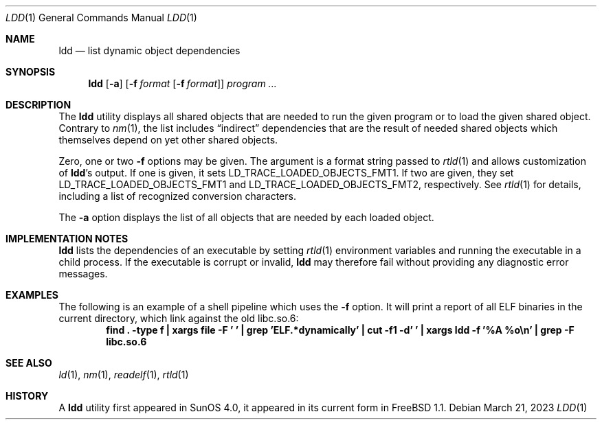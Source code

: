 .\"
.Dd March 21, 2023
.Dt LDD 1
.Os
.Sh NAME
.Nm ldd
.Nd list dynamic object dependencies
.Sh SYNOPSIS
.Nm
.Op Fl a
.Op Fl f Ar format Op Fl f Ar format
.Ar program ...
.Sh DESCRIPTION
The
.Nm
utility displays all shared objects that are needed to run the given program or
to load the given shared object.
Contrary to
.Xr nm 1 ,
the list includes
.Dq indirect
dependencies that are the result of needed shared objects which themselves
depend on yet other shared objects.
.Pp
Zero, one or two
.Fl f
options may be given.
The argument is a format string passed to
.Xr rtld 1
and allows customization of
.Nm Ns 's
output.
If one is given, it sets
.Ev LD_TRACE_LOADED_OBJECTS_FMT1 .
If two are given, they set
.Ev LD_TRACE_LOADED_OBJECTS_FMT1
and
.Ev LD_TRACE_LOADED_OBJECTS_FMT2 ,
respectively.
See
.Xr rtld 1
for details, including a list of recognized conversion characters.
.Pp
The
.Fl a
option displays the list of all objects that are needed by each loaded
object.
.Sh IMPLEMENTATION NOTES
.Nm
lists the dependencies of an executable by setting
.Xr rtld 1
environment variables and running the executable in a child process.
If the executable is corrupt or invalid,
.Nm
may therefore fail without providing any diagnostic error messages.
.Sh EXAMPLES
The following is an example of a shell pipeline which uses the
.Fl f
option.
It will print a report of all ELF binaries in the current directory,
which link against the old libc.so.6:
.Dl "find . -type f | xargs file -F ' ' | grep 'ELF.*dynamically' | cut -f1 -d' ' | xargs ldd -f '%A %o\en' | grep -F libc.so.6"
.Sh SEE ALSO
.Xr ld 1 ,
.Xr nm 1 ,
.Xr readelf 1 ,
.Xr rtld 1
.Sh HISTORY
A
.Nm
utility first appeared in SunOS 4.0, it appeared in its current form in
.Fx 1.1 .
